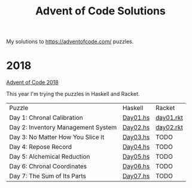 #+TITLE: Advent of Code Solutions

My solutions to https://adventofcode.com/ puzzles.

* 2018

[[https://adventofcode.com/2018][Advent of Code 2018]]

This year I'm trying the puzzles in Haskell and Racket.

| Puzzle                             | Haskell  | Racket    |
| Day 1: Chronal Calibration         | [[./2018/haskell/Day01.hs][Day01.hs]] | [[./2018/racket/day01.rkt][day01.rkt]] |
| Day 2: Inventory Management System | [[./2018/haskell/Day02.hs][Day02.hs]] | [[./2018/racket/day02.rkt][day02.rkt]] |
| Day 3: No Matter How You Slice It  | [[./2018/haskell/Day03.hs][Day03.hs]] | TODO      |
| Day 4: Repose Record               | [[./2018/haskell/Day04.hs][Day04.hs]] | TODO      |
| Day 5: Alchemical Reduction        | [[./2018/haskell/Day05.hs][Day05.hs]] | TODO      |
| Day 6: Chronal Coordinates         | [[./2018/haskell/Day06.hs][Day06.hs]] | TODO      |
| Day 7: The Sum of Its Parts        | [[./2018/haskell/Day07.hs][Day07.hs]] | TODO      |
